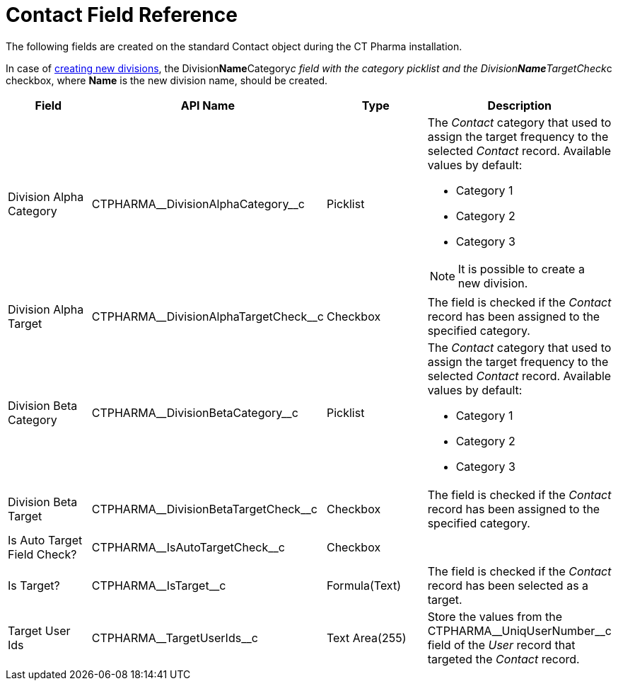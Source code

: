 = Contact Field Reference

The following fields are created on the standard [.object]#Contact# object during the CT Pharma installation.

In case of xref:admin-guide/targeting-and-marketing-cycle/configuring-targeting-and-marketing-cycles/managing-targeting/add-and-set-up-divisions.adoc[creating new divisions], the [.apiobject]#Division**Name**Category__c# field with the category
picklist and the [.apiobject]#Division**Name**TargetCheck__c# checkbox, where *Name* is the new division name, should be created.

[width="100%",cols="25%,25%,25%,25%",]
|===
|*Field* |*API Name* |*Type* |*Description*

|Division Alpha Category |[.apiobject]#CTPHARMA\__DivisionAlphaCategory__c#
|Picklist a|
The _Contact_ category that used to assign the target frequency to the selected _Contact_ record. Available values by default:

* Category 1
* Category 2
* Category 3

NOTE: It is possible to create a new division.

|Division Alpha Target
|[.apiobject]#CTPHARMA\__DivisionAlphaTargetCheck__c# |Checkbox |The field is checked if the _Contact_ record has been assigned to the specified category.

|Division Beta Category |[.apiobject]#CTPHARMA\__DivisionBetaCategory__c#
|Picklist a|
The _Contact_ category that used to assign the target frequency to the selected _Contact_ record. Available values by default:

* Category 1
* Category 2
* Category 3

|Division Beta Target |[.apiobject]#CTPHARMA\__DivisionBetaTargetCheck__c#
|Checkbox |The field is checked if the _Contact_ record has been assigned to the specified category.

|Is Auto Target Field Check? |[.apiobject]#CTPHARMA\__IsAutoTargetCheck__c#
|Checkbox |

|Is Target? |[.apiobject]#CTPHARMA\__IsTarget__c# |Formula(Text) |The field is checked if the _Contact_ record has been selected as a target.

|Target User Ids |[.apiobject]#CTPHARMA\__TargetUserIds__c# |Text Area(255)
|Store the values from the [.apiobject]#CTPHARMA\__UniqUserNumber__c# field of
the _User_ record that targeted the _Contact_ record.
|===
